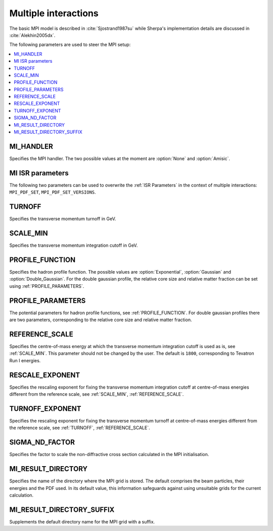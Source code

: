 .. _MPI Parameters:

*********************
Multiple interactions
*********************

The basic MPI model is described
in :cite:`Sjostrand1987su` while Sherpa's implementation details are
discussed in :cite:`Alekhin2005dx`.

The following parameters are used to steer the MPI setup:

.. contents::
   :local:


.. _MI_HANDLER:

MI_HANDLER
==========

.. index:: MI_HANDLER

Specifies the MPI handler. The two possible values
at the moment are :option:`None` and :option:`Amisic`.

.. _MI ISR parameters:

MI ISR parameters
=================

.. index:: MPI_PDF_SET
.. index:: MI_PDF_SET_VERSIONS

The following two parameters can be used to overwrite the :ref:`ISR Parameters`
in the context of multiple interactions: ``MPI_PDF_SET``,
``MPI_PDF_SET_VERSIONS``.

.. _TURNOFF:

TURNOFF
=======

.. index:: TURNOFF

Specifies the transverse momentum turnoff in GeV.

.. _SCALE_MIN:

SCALE_MIN
=========

.. index:: SCALE_MIN

Specifies the transverse momentum integration cutoff in GeV.


.. _PROFILE_FUNCTION:

PROFILE_FUNCTION
================

.. index:: PROFILE_FUNCTION

Specifies the hadron profile function. The possible values are
:option:`Exponential`, :option:`Gaussian` and :option:`Double_Gaussian`.
For the double gaussian profile, the relative core size and relative
matter fraction can be set using :ref:`PROFILE_PARAMETERS`.

.. _PROFILE_PARAMETERS:

PROFILE_PARAMETERS
==================

.. index:: PROFILE_PARAMETERS

The potential parameters for hadron profile functions, see
:ref:`PROFILE_FUNCTION`. For double gaussian profiles there are
two parameters, corresponding to the relative core size and relative
matter fraction.

.. _REFERENCE_SCALE:

REFERENCE_SCALE
===============

.. index:: REFERENCE_SCALE

Specifies the centre-of-mass energy at which the transverse momentum
integration cutoff is used as is, see :ref:`SCALE_MIN`.
This parameter should not be changed by the user. The default is
``1800``, corresponding to Tevatron Run I energies.

.. _RESCALE_EXPONENT:

RESCALE_EXPONENT
================

.. index:: RESCALE_EXPONENT

Specifies the rescaling exponent for fixing the transverse momentum
integration cutoff at centre-of-mass energies different from the
reference scale, see :ref:`SCALE_MIN`, :ref:`REFERENCE_SCALE`.

.. _TURNOFF_EXPONENT:

TURNOFF_EXPONENT
================

.. index:: TURNOFF_EXPONENT

Specifies the rescaling exponent for fixing the transverse momentum
turnoff at centre-of-mass energies different from the reference scale,
see :ref:`TURNOFF`, :ref:`REFERENCE_SCALE`.

.. _SIGMA_ND_FACTOR:

SIGMA_ND_FACTOR
===============

.. index:: SIGMA_ND_FACTOR

Specifies the factor to scale the non-diffractive cross section
calculated in the MPI initialisation.

.. _MI_RESULT_DIRECTORY:

MI_RESULT_DIRECTORY
===================

.. index:: MI_RESULT_DIRECTORY

Specifies the name of the directory where the MPI grid is stored. The
default comprises the beam particles, their energies and the PDF used.
In its default value, this information safeguards against using unsuitable
grids for the current calculation.

.. _MI_RESULT_DIRECTORY_SUFFIX:

MI_RESULT_DIRECTORY_SUFFIX
==========================

.. index:: MI_RESULT_DIRECTORY_SUFFIX

Supplements the default directory name for the MPI grid with a suffix.
